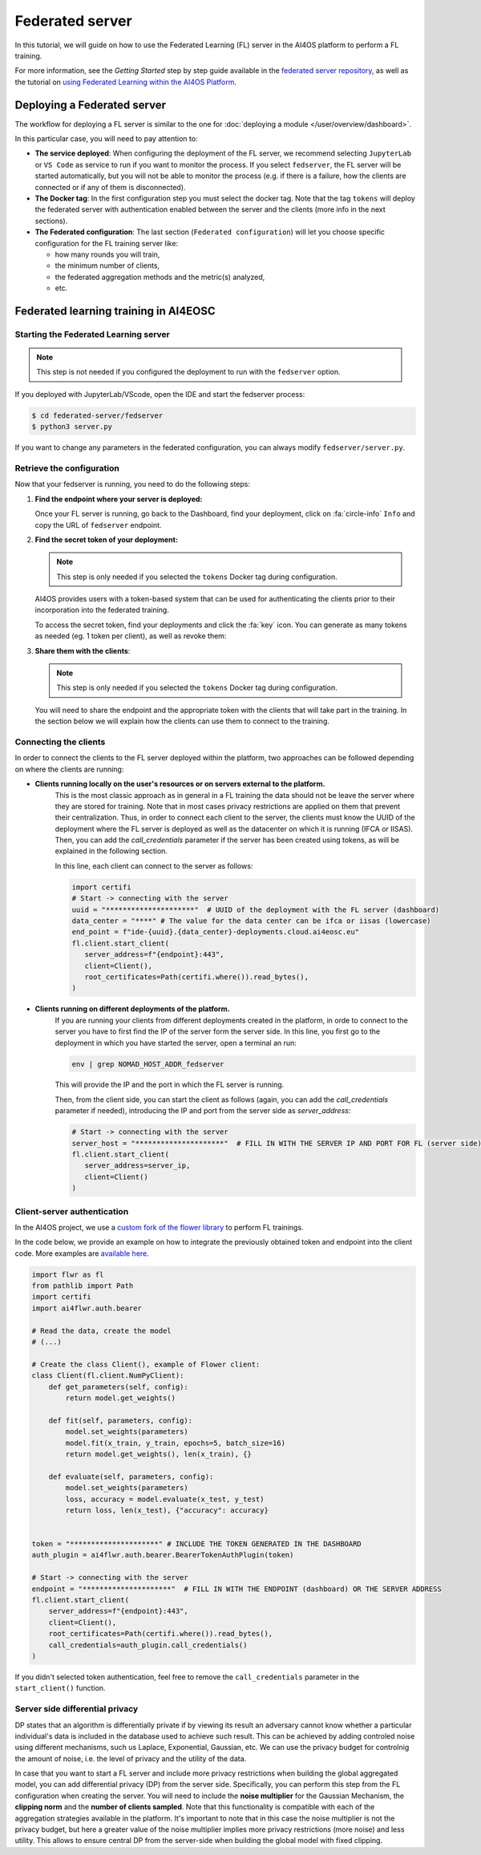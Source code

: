 Federated server
================

In this tutorial, we will guide on how to use the Federated Learning (FL) server in the
AI4OS platform to perform a FL training.

For more information, see the *Getting Started* step by step guide available in the
`federated server repository <https://github.com/deephdc/federated-server>`__, as well
as the tutorial on `using Federated Learning within the AI4OS Platform <https://youtu.be/FrgVummLNbU>`__.


Deploying a Federated server
----------------------------

The workflow for deploying a FL server is similar to the one for
:doc:`deploying a module </user/overview/dashboard>`.

In this particular case, you will need to pay attention to:

* **The service deployed**:
  When configuring the deployment of the FL server, we recommend selecting ``JupyterLab``
  or ``VS Code`` as service to run if you want to monitor the process.
  If you select ``fedserver``, the FL server will be started automatically,
  but you will not be able to monitor the process (e.g. if there is a failure, how the
  clients are connected or if any of them is disconnected).

* **The Docker tag**:
  In the first configuration step you must select the docker tag.
  Note that the tag ``tokens`` will deploy the federated server with authentication
  enabled between the server and the clients (more info in the next sections).

* **The Federated configuration**:
  The last section (``Federated configuration``) will let you choose specific
  configuration for the FL training server like:

  - how many rounds you will train,
  - the minimum number of clients,
  - the federated aggregation methods and the metric(s) analyzed,
  - etc.


Federated learning training in AI4EOSC
--------------------------------------

Starting the Federated Learning server
^^^^^^^^^^^^^^^^^^^^^^^^^^^^^^^^^^^^^^

.. note::

    This step is not needed if you configured the deployment to run with the ``fedserver``
    option.

If you deployed with JupyterLab/VScode, open the IDE and start the fedserver process:

.. code-block:: console

    $ cd federated-server/fedserver
    $ python3 server.py

If you want to change any parameters in the federated configuration, you can
always modify ``fedserver/server.py``.

Retrieve the configuration
^^^^^^^^^^^^^^^^^^^^^^^^^^

Now that your fedserver is running, you need to do the following steps:

1. **Find the endpoint where your server is deployed:**

   Once your FL server is running, go back to the Dashboard, find your deployment,
   click on :fa:`circle-info` ``Info`` and copy the URL of ``fedserver`` endpoint.

2. **Find the secret token of your deployment:**

   .. note::

      This step is only needed if you selected the ``tokens`` Docker tag during
      configuration.

   AI4OS provides users with a token-based system that can be used for authenticating
   the clients prior to their incorporation into the federated training.

   To access the secret token, find your deployments and click the :fa:`key` icon.
   You can generate as many tokens as needed (eg. 1 token per client), as well as
   revoke them:

   .. image:: /_static/images/dashboard/secrets.png
     :width: 500 px

3. **Share them with the clients**:

   .. note::

      This step is only needed if you selected the ``tokens`` Docker tag during
      configuration.

   You will need to share the endpoint and the appropriate token with the clients that
   will take part in the training.
   In the section below we will explain how the clients can use them to connect to the
   training.
   
   
Connecting the clients
^^^^^^^^^^^^^^^^^^^^^^

In order to connect the clients to the FL server deployed within the platform, two approaches can be followed depending on where the clients are running:

- **Clients running locally on the user's resources or on servers external to the platform.** 
   This is the most classic approach as in general in a FL training the data should not be leave the server where they are stored for training. 
   Note that in most cases privacy restrictions are applied on them that prevent their centralization. 
   Thus, in order to connect each client to the server, the clients must know the UUID of the deployment where the FL server is deployed as well as the datacenter on which it is running (IFCA or IISAS).
   Then, you can add the *call_credentials* parameter if the server has been created using tokens, as will be explained in the following section.

   In this line, each client can connect to the server as follows:

   .. code-block:: python

      import certifi
      # Start -> connecting with the server
      uuid = "*********************"  # UUID of the deployment with the FL server (dashboard)
      data_center = "****" # The value for the data center can be ifca or iisas (lowercase)
      end_point = f"ide-{uuid}.{data_center}-deployments.cloud.ai4eosc.eu"
      fl.client.start_client(
         server_address=f"{endpoint}:443",
         client=Client(),
         root_certificates=Path(certifi.where()).read_bytes(),
      )
    
    
- **Clients running on different deployments of the platform.** 
   If you are running your clients from different deployments created in the platform, in orde to connect to the server you have to first find the IP of the server form the server side. 
   In this line, you first go to the deployment in which you have started the server, open a terminal an run:

   .. code-block:: bash

       env | grep NOMAD_HOST_ADDR_fedserver
    
   This will provide the IP and the port in which the FL server is running.

   Then, from the client side, you can start the client as follows (again, you can add the *call_credentials* parameter if needed), introducing the IP and port from the server side as *server_address*:

   .. code-block:: python

      # Start -> connecting with the server
      server_host = "*********************"  # FILL IN WITH THE SERVER IP AND PORT FOR FL (server side)
      fl.client.start_client(
         server_address=server_ip,
         client=Client()
      )
    

Client-server authentication
^^^^^^^^^^^^^^^^^^^^^^^^^^^^

In the AI4OS project, we use a `custom fork of the flower library <https://github.com/AI4EOSC/flower>`__
to perform FL trainings.

In the code below, we provide an example on how to integrate the previously obtained
token and endpoint into the client code.
More examples are `available here <https://github.com/deephdc/federated-server/tree/main/fedserver/examples>`__.

.. code-block:: python

    import flwr as fl
    from pathlib import Path
    import certifi
    import ai4flwr.auth.bearer

    # Read the data, create the model
    # (...)

    # Create the class Client(), example of Flower client:
    class Client(fl.client.NumPyClient):
        def get_parameters(self, config):
            return model.get_weights()

        def fit(self, parameters, config):
            model.set_weights(parameters)
            model.fit(x_train, y_train, epochs=5, batch_size=16)
            return model.get_weights(), len(x_train), {}

        def evaluate(self, parameters, config):
            model.set_weights(parameters)
            loss, accuracy = model.evaluate(x_test, y_test)
            return loss, len(x_test), {"accuracy": accuracy}


    token = "*********************" # INCLUDE THE TOKEN GENERATED IN THE DASHBOARD
    auth_plugin = ai4flwr.auth.bearer.BearerTokenAuthPlugin(token)

    # Start -> connecting with the server
    endpoint = "*********************"  # FILL IN WITH THE ENDPOINT (dashboard) OR THE SERVER ADDRESS
    fl.client.start_client(
        server_address=f"{endpoint}:443",
        client=Client(),
        root_certificates=Path(certifi.where()).read_bytes(),
        call_credentials=auth_plugin.call_credentials()
    )

If you didn't selected token authentication, feel free to remove the
``call_credentials`` parameter in the ``start_client()`` function.


Server side differential privacy
^^^^^^^^^^^^^^^^^^^^^^^^^^^^^^^^

DP states that an algorithm is differentially private if by viewing its result an adversary cannot know whether a particular individual's data is included in the database used to achieve such result. This can be achieved by adding controled noise using different mechanisms, such us Laplace, Exponential, Gaussian, etc. We can use the privacy budget for controlnig the amount of noise, i.e. the level of privacy and the utility of the data.

In case that you want to start a FL server and include more privacy restrictions when building the global aggregated model, you can add differential privacy (DP) from the server side. 
Specifically, you can perform this step from the FL configuration when creating the server. You will need to include the **noise multiplier** for the Gaussian Mechanism, the **clipping norm** and the **number of clients sampled**. Note that this functionality is compatible with each of the aggregation strategies available in the platform. It's important to note that in this case the noise multiplier is not the privacy budget, but here a greater value of the noise multiplier implies more privacy restrictions (more noise) and less utility.
This allows to ensure central DP from the server-side when building the global model with fixed clipping.

